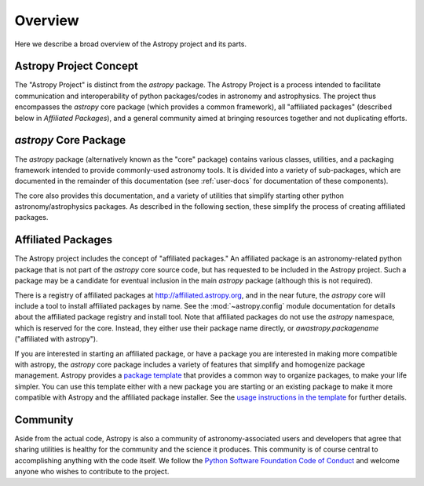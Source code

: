 ********
Overview
********

Here we describe a broad overview of the Astropy project and its parts.

Astropy Project Concept
=======================

The "Astropy Project" is distinct from the `astropy` package. The
Astropy Project is a process intended to facilitate communication and
interoperability of python packages/codes in astronomy and astrophysics.
The project thus encompasses the `astropy` core package (which provides a
common framework), all "affiliated packages" (described below in
`Affiliated Packages`), and a general community aimed at bringing
resources together and not duplicating efforts.


`astropy` Core Package
======================

The `astropy` package (alternatively known as the "core" package)
contains various classes, utilities, and a packaging framework intended
to provide commonly-used astronomy tools. It is divided into a variety of
sub-packages, which are documented in the remainder of this
documentation (see :ref:`user-docs` for documentation of these components).

The core also provides this documentation, and a variety of utilities
that simplify starting other python astronomy/astrophysics packages. As
described in the following section, these simplify the process of
creating affiliated packages.


Affiliated Packages
===================

The Astropy project includes the concept of "affiliated packages." An
affiliated package is an astronomy-related python package that is not
part of the `astropy` core source code, but has requested to be included
in the Astropy project. Such a package may be a candidate for eventual
inclusion in the main `astropy` package (although this is not required).

There is a registry of affiliated packages at
http://affiliated.astropy.org, and in the near future, the `astropy` core
will include a tool to install affiliated packages by name. See the
:mod:`~astropy.config` module documentation for details about the
affiliated package registry and install tool. Note that affiliated
packages do not use the `astropy` namespace, which is reserved for the
core. Instead, they either use their package name directly, or
`awastropy.packagename` ("affiliated with astropy").

If you are interested in starting an affiliated package, or have a
package you are interested in making more compatible with astropy, the
`astropy` core package includes a variety of features that simplify and
homogenize package management. Astropy provides a `package template
<http://github.com/astropy/package-template>`_ that provides a common
way to organize packages, to make your life simpler. You can use this
template either with a new package you are starting or an existing
package to make it more compatible with Astropy and the affiliated
package installer. See the `usage instructions in the template
<https://github.com/astropy/package-template/blob/master/README.rst>`_
for further details.


Community
=========

Aside from the actual code, Astropy is also a community of
astronomy-associated users and developers that agree that sharing utilities
is healthy for the community and the science it produces. This community
is of course central to accomplishing anything with the code itself. 
We follow the `Python Software Foundation Code of Conduct
<http://www.python.org/psf/codeofconduct/>`_ and welcome anyone
who wishes to contribute to the project.
